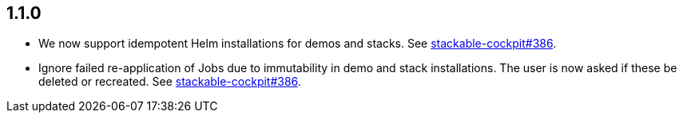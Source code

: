 == 1.1.0

* We now support idempotent Helm installations for demos and stacks.
  See https://github.com/stackabletech/stackable-cockpit/pull/386[stackable-cockpit#386].
* Ignore failed re-application of Jobs due to immutability in demo and stack installations.
  The user is now asked if these be deleted or recreated.
  See https://github.com/stackabletech/stackable-cockpit/pull/386[stackable-cockpit#386].
